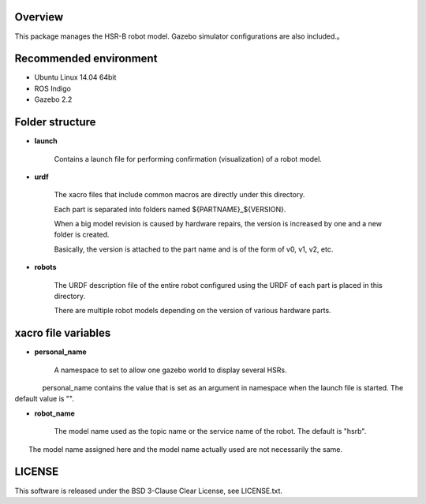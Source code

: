 Overview
++++++++

This package manages the HSR-B robot model.
Gazebo simulator configurations are also included.。


Recommended environment
+++++++++++++++++++++++

- Ubuntu Linux 14.04 64bit
- ROS Indigo
- Gazebo 2.2


Folder structure
+++++++++++++++++

- **launch**

     Contains a launch file for performing confirmation (visualization) of a robot model.

- **urdf**

    The xacro files that include common macros are directly under this directory.

    Each part is separated into folders named ${PARTNAME}_${VERSION}.

    When a big model revision is caused by hardware repairs, the version is increased by one and a new folder is created.

    Basically, the version is attached to the part name and is of the form of v0, v1, v2, etc.

- **robots**

    The URDF description file of the entire robot configured using the URDF of each part is placed in this directory.

    There are multiple robot models depending on the version of various hardware parts.

xacro file variables
+++++++++++++++++++++

- **personal_name**

    A namespace to set to allow one gazebo world to display several HSRs.

　　　　personal_name contains the value that is set as an argument in namespace when the launch file is started. The default value is "".

- **robot_name**

    The model name used as the topic name or the service name of the robot. The default is "hsrb".

　　The model name assigned here and the model name actually used are not necessarily the same.

LICENSE
++++++++++++

This software is released under the BSD 3-Clause Clear License, see LICENSE.txt.
